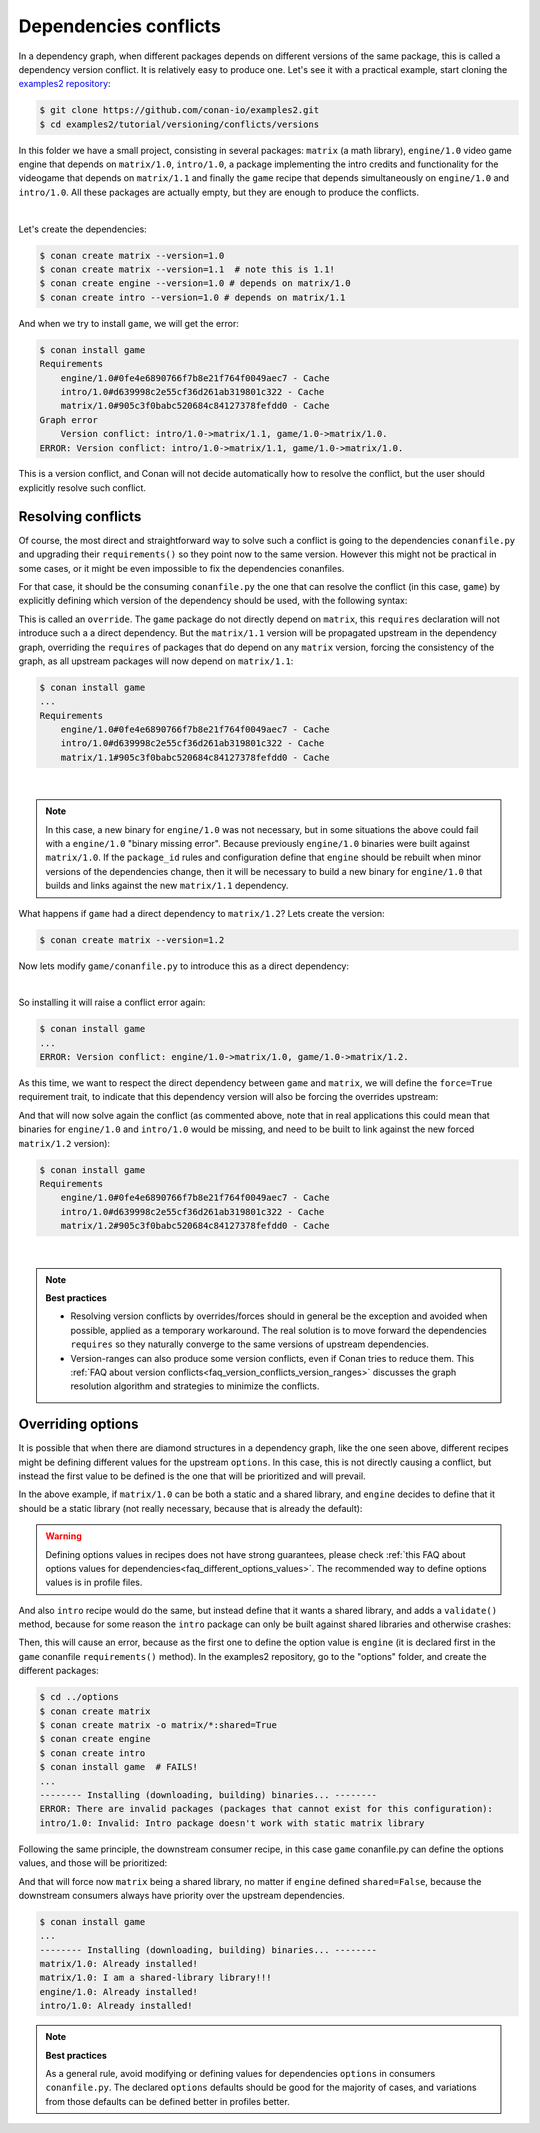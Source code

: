 .. _tutorial_versioning_conflicts:

Dependencies conflicts
======================

In a dependency graph, when different packages depends on different versions of the
same package, this is called a dependency version conflict. It is relatively easy
to produce one. Let's see it with a practical example, start cloning 
the `examples2 repository <https://github.com/conan-io/examples2>`_:

.. code-block:: bash

    $ git clone https://github.com/conan-io/examples2.git
    $ cd examples2/tutorial/versioning/conflicts/versions

In this folder we have a small project, consisting in several packages: ``matrix`` (a math library),
``engine/1.0`` video game engine that depends on ``matrix/1.0``, ``intro/1.0``, a package implementing
the intro credits and functionality for the videogame that depends on ``matrix/1.1`` and finally the
``game`` recipe that depends simultaneously on ``engine/1.0`` and ``intro/1.0``. All these packages
are actually empty, but they are enough to produce the conflicts.

.. graphviz::
    :align: center

    digraph conflict {
        node [fillcolor="lightskyblue", style=filled, shape=box]
        rankdir="BT"
        "game/1.0" -> "engine/1.0" -> "matrix/1.0";
        "game/1.0" -> "intro/1.0" -> "matrix/1.1";
        "matrix/1.0" [fillcolor="orange"];
        "matrix/1.1" [fillcolor="orange"];
    }

|

Let's create the dependencies:

.. code-block:: bash
    
    $ conan create matrix --version=1.0
    $ conan create matrix --version=1.1  # note this is 1.1!
    $ conan create engine --version=1.0 # depends on matrix/1.0
    $ conan create intro --version=1.0 # depends on matrix/1.1

And when we try to install ``game``, we will get the error:

.. code-block:: bash
    
    $ conan install game
    Requirements
        engine/1.0#0fe4e6890766f7b8e21f764f0049aec7 - Cache
        intro/1.0#d639998c2e55cf36d261ab319801c322 - Cache
        matrix/1.0#905c3f0babc520684c84127378fefdd0 - Cache
    Graph error
        Version conflict: intro/1.0->matrix/1.1, game/1.0->matrix/1.0.
    ERROR: Version conflict: intro/1.0->matrix/1.1, game/1.0->matrix/1.0.

This is a version conflict, and Conan will not decide automatically how to
resolve the conflict, but the user should explicitly resolve such conflict.


Resolving conflicts
-------------------

Of course, the most direct and straightforward way to solve such a conflict is
going to the dependencies ``conanfile.py`` and upgrading their ``requirements()``
so they point now to the same version. However this might not be practical in
some cases, or it might be even impossible to fix the dependencies conanfiles. 

For that case, it should be the consuming ``conanfile.py`` the one that can resolve
the conflict (in this case, ``game``) by explicitly defining which version of the
dependency should be used, with the following syntax:

.. code-block:: python
    :caption: game/conanfile.py
    :emphasize-lines: 8

    class Game(ConanFile):
        name = "game"
        version = "1.0"
        
        def requirements(self):
            self.requires("engine/1.0")
            self.requires("intro/1.0")
            self.requires("matrix/1.1", override=True)

This is called an ``override``. The ``game`` package do not directly depend on ``matrix``, this
``requires`` declaration will not introduce such a a direct dependency. But the ``matrix/1.1``
version will be propagated upstream in the dependency graph, overriding the ``requires`` of
packages that do depend on any ``matrix`` version, forcing the consistency of the graph, as all
upstream packages will now depend on ``matrix/1.1``:

.. code-block:: bash

    $ conan install game
    ...
    Requirements
        engine/1.0#0fe4e6890766f7b8e21f764f0049aec7 - Cache
        intro/1.0#d639998c2e55cf36d261ab319801c322 - Cache
        matrix/1.1#905c3f0babc520684c84127378fefdd0 - Cache

.. graphviz::
    :align: center

    digraph conflict {
        node [fillcolor="lightskyblue", style=filled, shape=box]
        rankdir="BT"
        "game/1.0" -> "engine/1.0" -> "matrix/1.1";
        "game/1.0" -> "intro/1.0" -> "matrix/1.1";
        {
            rank = same;
            edge[ style=invis];
            "matrix/1.1" -> "matrix/1.0" ;
            rankdir = LR;
        }
    }

|

.. note::

    In this case, a new binary for ``engine/1.0`` was not necessary, but in some situations the above could
    fail with a ``engine/1.0`` "binary missing error". Because previously ``engine/1.0`` binaries were
    built against ``matrix/1.0``. If the ``package_id`` rules and configuration define that ``engine`` should
    be rebuilt when minor versions of the dependencies change, then it will be necessary to build a new
    binary for ``engine/1.0`` that builds and links against the new ``matrix/1.1`` dependency.


What happens if ``game`` had a direct dependency to ``matrix/1.2``? Lets create the version:


.. code-block:: bash
    
    $ conan create matrix --version=1.2

Now lets modify ``game/conanfile.py`` to introduce this as a direct dependency:

.. code-block:: python
    :caption: game/conanfile.py

    class Game(ConanFile):
        name = "game"
        version = "1.0"
        
        def requirements(self):
            self.requires("engine/1.0")
            self.requires("intro/1.0")
            self.requires("matrix/1.2")


.. graphviz::
    :align: center

    digraph conflict {
        node [fillcolor="lightskyblue", style=filled, shape=box]
        rankdir="BT"
        "game/1.0" -> "engine/1.0" -> "matrix/1.0";
        "game/1.0" -> "intro/1.0" -> "matrix/1.1";
        "game/1.0" -> "matrix/1.2";
        "matrix/1.0" [fillcolor="orange"];
        "matrix/1.1" [fillcolor="orange"];
        "matrix/1.2" [fillcolor="orange"];
        {
            rank = same;
            edge[ style=invis];
            "matrix/1.1" -> "matrix/1.2" ;
            rankdir = LR;
        }
    }

|

So installing it will raise a conflict error again:

.. code-block:: bash

    $ conan install game
    ...
    ERROR: Version conflict: engine/1.0->matrix/1.0, game/1.0->matrix/1.2.

As this time, we want to respect the direct dependency between ``game`` and ``matrix``, we will
define the ``force=True`` requirement trait, to indicate that this dependency version will also
be forcing the overrides upstream:

.. code-block:: python
    :caption: game/conanfile.py

    class Game(ConanFile):
        name = "game"
        version = "1.0"
        
        def requirements(self):
            self.requires("engine/1.0")
            self.requires("intro/1.0")
            self.requires("matrix/1.2", force=True)


And that will now solve again the conflict (as commented above, note that in real applications this could mean that binaries
for ``engine/1.0`` and ``intro/1.0`` would be missing, and need to be built to link against the new forced
``matrix/1.2`` version):

.. code-block:: bash

    $ conan install game
    Requirements
        engine/1.0#0fe4e6890766f7b8e21f764f0049aec7 - Cache
        intro/1.0#d639998c2e55cf36d261ab319801c322 - Cache
        matrix/1.2#905c3f0babc520684c84127378fefdd0 - Cache

.. graphviz::
    :align: center

    digraph conflict {
        node [fillcolor="lightskyblue", style=filled, shape=box]
        rankdir="BT"
        "game/1.0" -> "engine/1.0" -> "matrix/1.2";
        "game/1.0" -> "intro/1.0" -> "matrix/1.2";
        "game/1.0" -> "matrix/1.2";
        {
            rank = same;
            edge[ style=invis];
            "matrix/1.2" -> "matrix/1.0" -> "matrix/1.1" ;
            rankdir = LR;
        }
    }

|

.. note::

    **Best practices**

    - Resolving version conflicts by overrides/forces should in general be the exception and avoided when possible, applied as a temporary workaround. The real solution is to move forward the dependencies ``requires`` so they naturally converge to the same versions of upstream dependencies.
    - Version-ranges can also produce some version conflicts, even if Conan tries to reduce them. This :ref:`FAQ about version conflicts<faq_version_conflicts_version_ranges>` discusses the graph resolution algorithm and strategies to minimize the conflicts.



Overriding options
------------------

It is possible that when there are diamond structures in a dependency graph, like the one seen above, different
recipes might be defining different values for the upstream ``options``. In this case, this is not directly 
causing a conflict, but instead the first value to be defined is the one that will be prioritized and will
prevail.

In the above example, if ``matrix/1.0`` can be both a static and a shared library, and ``engine`` decides to
define that it should be a static library (not really necessary, because that is already the default):

.. code-block:: python
    :caption: engine/conanfile.py
    
    class Engine(ConanFile):
        name = "engine"
        version = "1.0"
        # Not strictly necessary because this is already the matrix default
        default_options = {"matrix*:shared": False}


.. warning::

    Defining options values in recipes does not have strong guarantees, please check 
    :ref:`this FAQ about options values for dependencies<faq_different_options_values>`. The recommended way
    to define options values is in profile files.

And also ``intro`` recipe would do the same, but instead define that it wants a shared library, and adds a
``validate()`` method, because for some reason the ``intro`` package can only be built against shared libraries
and otherwise crashes:

.. code-block:: python
    :caption: intro/conanfile.py

    class Intro(ConanFile):
        name = "intro"
        version = "1.0"
        default_options = {"matrix*:shared": True}

        def requirements(self):
            self.requires("matrix/1.0")

        def validate(self):
            if not self.dependencies["matrix"].options.shared:
                raise ConanInvalidConfiguration("Intro package doesn't work with static matrix library")

Then, this will cause an error, because as the first one to define the option value is ``engine`` (it is 
declared first in the ``game`` conanfile ``requirements()`` method).
In the examples2 repository, go to the "options" folder, and create the different packages:


.. code-block:: text

    $ cd ../options
    $ conan create matrix
    $ conan create matrix -o matrix/*:shared=True
    $ conan create engine
    $ conan create intro
    $ conan install game  # FAILS!
    ...
    -------- Installing (downloading, building) binaries... --------
    ERROR: There are invalid packages (packages that cannot exist for this configuration):
    intro/1.0: Invalid: Intro package doesn't work with static matrix library


Following the same principle, the downstream consumer recipe, in this case ``game`` conanfile.py
can define the options values, and those will be prioritized:

.. code-block:: python
    :caption: game/conanfile.py

    class Game(ConanFile):
        name = "game"
        version = "1.0"
        default_options = {"matrix*:shared": True}
        
        def requirements(self):
            self.requires("engine/1.0")
            self.requires("intro/1.0")


And that will force now ``matrix`` being a shared library, no matter if ``engine`` defined ``shared=False``,
because the downstream consumers always have priority over the upstream dependencies.

.. code-block:: bash

    $ conan install game 
    ...
    -------- Installing (downloading, building) binaries... --------
    matrix/1.0: Already installed!
    matrix/1.0: I am a shared-library library!!!
    engine/1.0: Already installed!
    intro/1.0: Already installed!

.. note::

    **Best practices**

    As a general rule, avoid modifying or defining values for dependencies ``options`` in consumers ``conanfile.py``.
    The declared ``options`` defaults should be good for the majority of cases, and variations from those defaults
    can be defined better in profiles better.
